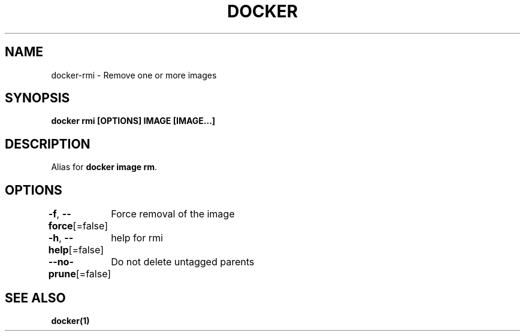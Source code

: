 .nh
.TH "DOCKER" "1" "Jun 2024" "Docker Community" "Docker User Manuals"

.SH NAME
.PP
docker-rmi - Remove one or more images


.SH SYNOPSIS
.PP
\fBdocker rmi [OPTIONS] IMAGE [IMAGE...]\fP


.SH DESCRIPTION
.PP
Alias for \fBdocker image rm\fR\&.


.SH OPTIONS
.PP
\fB-f\fP, \fB--force\fP[=false]
	Force removal of the image

.PP
\fB-h\fP, \fB--help\fP[=false]
	help for rmi

.PP
\fB--no-prune\fP[=false]
	Do not delete untagged parents


.SH SEE ALSO
.PP
\fBdocker(1)\fP
